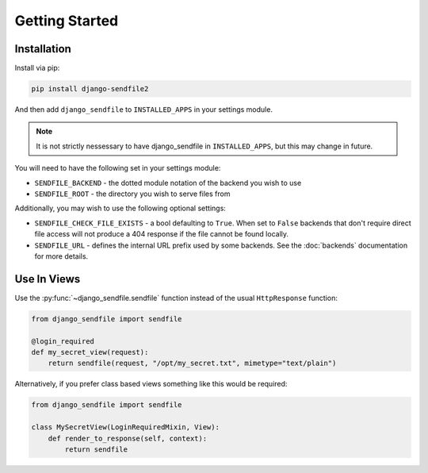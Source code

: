Getting Started
---------------

Installation
============

Install via pip:

.. code-block:: shell

    pip install django-sendfile2

And then add ``django_sendfile`` to ``INSTALLED_APPS`` in your settings module.

.. note::

    It is not strictly nessessary to have django_sendfile in
    ``INSTALLED_APPS``, but this may change in future.


You will need to have the following set in your settings module:

* ``SENDFILE_BACKEND`` - the dotted module notation of the backend you wish to use
* ``SENDFILE_ROOT`` - the directory you wish to serve files from

Additionally, you may wish to use the following optional settings:

* ``SENDFILE_CHECK_FILE_EXISTS`` - a bool defaulting to ``True``. When set to
  ``False`` backends that don't require direct file access will not produce a
  404 response if the file cannot be found locally.
* ``SENDFILE_URL`` - defines the internal URL prefix used by some backends. See
  the :doc:`backends` documentation for more details.


Use In Views
============

Use the :py:func:`~django_sendfile.sendfile` function instead of the usual
``HttpResponse`` function:

.. code-block:: python

    from django_sendfile import sendfile

    @login_required
    def my_secret_view(request):
        return sendfile(request, "/opt/my_secret.txt", mimetype="text/plain")

Alternatively, if you prefer class based views something like this would be required:

.. code-block:: python

    from django_sendfile import sendfile

    class MySecretView(LoginRequiredMixin, View):
        def render_to_response(self, context):
            return sendfile
